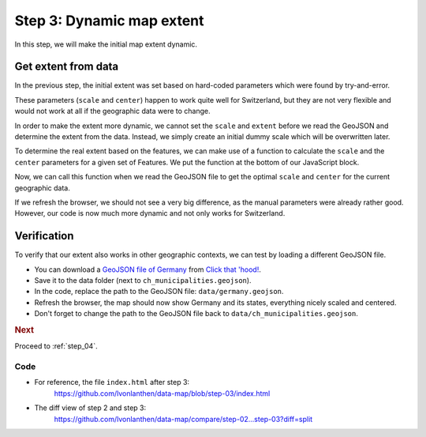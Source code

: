 .. _step_03:

Step 3: Dynamic map extent
==========================

.. comments

In this step, we will make the initial map extent dynamic.


Get extent from data
~~~~~~~~~~~~~~~~~~~~

In the previous step, the initial extent was set based on hard-coded parameters which were found by try-and-error.

.. code-block:: js
  :caption: index.html - static initial extent
  :linenos:
  :lineno-start: 41

  // ...
      // We define a geographical projection
      //     https://github.com/mbostock/d3/wiki/Geo-Projections
      // and set the initial zoom to show the features.
      var projection = d3.geo.mercator()
        // The approximate scale factor was found through try and error
        .scale(10000)
        // The geographical center of Switzerland is around 46.8°, 8.2°
        //     https://de.wikipedia.org/wiki/Älggi-Alp
        .center([8.226692, 46.80121])
        // Translate: Translate it to fit the container
        .translate([width/2, height/2]);
  // ...


These parameters (``scale`` and ``center``) happen to work quite well for Switzerland, but they are not very flexible and would not work at all if the geographic data were to change.

In order to make the extent more dynamic, we cannot set the ``scale`` and ``extent`` before we read the GeoJSON and determine the extent from the data. Instead, we simply create an initial dummy scale which will be overwritten later.

.. code-block:: js
  :caption: index.html - set dummy initial scale
  :linenos:
  :lineno-start: 41

  // ...
        // We define a geographical projection
        //     https://github.com/mbostock/d3/wiki/Geo-Projections
        // and set some dummy initial scale. The correct scale, center and
        // translate parameters will be set once the features are loaded.
        var projection = d3.geo.mercator()
          .scale(1);
  // ...

To determine the real extent based on the features, we can make use of a function to calculate the ``scale`` and the ``center`` parameters for a given set of Features. We put the function at the bottom of our JavaScript block.

.. code-block:: js
  :caption: index.html - function to calculate extent
  :linenos:
  :lineno-start: 70

  // ...
        /**
         * Calculate the scale factor and the center coordinates of a GeoJSON
         * FeatureCollection. For the calculation, the height and width of the
         * map container is needed.
         *
         * Thanks to: http://stackoverflow.com/a/17067379/841644
         *
         * @param {object} features - A GeoJSON FeatureCollection object
         *   containing a list of features.
         *
         * @return {object} An object containing the following attributes:
         *   - scale: The calculated scale factor.
         *   - center: A list of two coordinates marking the center.
         */
        function calculateScaleCenter(features) {
          // Get the bounding box of the paths (in pixels!) and calculate a
          // scale factor based on the size of the bounding box and the map
          // size.
          var bbox_path = path.bounds(features),
              scale = 0.95 / Math.max(
                       (bbox_path[1][0] - bbox_path[0][0]) / width,
                       (bbox_path[1][1] - bbox_path[0][1]) / height
                   );

          // Get the bounding box of the features (in map units!) and use it
          // to calculate the center of the features.
          var bbox_feature = d3.geo.bounds(features),
              center = [
                (bbox_feature[1][0]+bbox_feature[0][0])/2,
                (bbox_feature[1][1]+bbox_feature[0][1])/2]
              ;

          return {
            'scale': scale,
            'center': center
          };
        }
  // ...

Now, we can call this function when we read the GeoJSON file to get the optimal ``scale`` and ``center`` for the current geographic data.

.. code-block:: js
  :caption: index.html - set optimal scale and center
  :linenos:
  :lineno-start: 52

  // ...
        // Load the features from the GeoJSON.
        d3.json('data/ch_municipalities.geojson', function(error, features) {

          // Get the scale and center parameters from the features.
          var scaleCenter = calculateScaleCenter(features);

          // Apply scale, center and translate parameters.
          projection.scale(scaleCenter.scale)
          .center(scaleCenter.center)
          .translate([width/2, height/2]);

          // We add a <g> element to the SVG element and give it a class to
          // style it later.
  // ...

If we refresh the browser, we should not see a very big difference, as the manual parameters were already rather good. However, our code is now much more dynamic and not only works for Switzerland.


Verification
~~~~~~~~~~~~

To verify that our extent also works in other geographic contexts, we can test by loading a different GeoJSON file.

* You can download a `GeoJSON file of Germany`_ from `Click that 'hood!`_.

* Save it to the data folder (next to ``ch_municipalities.geojson``).

* In the code, replace the path to the GeoJSON file: ``data/germany.geojson``.

* Refresh the browser, the map should now show Germany and its states, everything nicely scaled and centered.

* Don't forget to change the path to the GeoJSON file back to ``data/ch_municipalities.geojson``.


.. rubric:: Next

Proceed to :ref:`step_04`.


Code
----

* For reference, the file ``index.html`` after step 3:
    https://github.com/lvonlanthen/data-map/blob/step-03/index.html

* The diff view of step 2 and step 3:
    https://github.com/lvonlanthen/data-map/compare/step-02...step-03?diff=split


.. _GeoJSON file of Germany: https://raw.githubusercontent.com/codeforamerica/click_that_hood/master/public/data/germany.geojson
.. _`Click that 'hood!`: http://click-that-hood.com/
